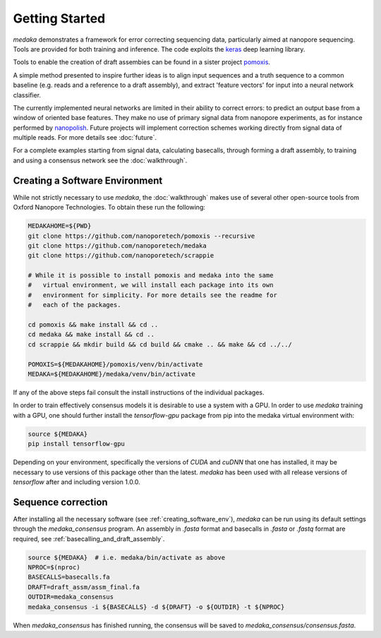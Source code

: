 Getting Started
===============

`medaka` demonstrates a framework for error correcting sequencing data,
particularly aimed at nanopore sequencing. Tools are provided for both training
and inference. The code exploits the `keras <https://keras.io>`_ deep learning
library.

Tools to enable the creation of draft assembies can be found in a sister
project `pomoxis <https://github.com/nanoporetech/pomoxis>`_.

A simple method presented to inspire further ideas is to align input sequences
and a truth sequence to a common baseline (e.g. reads and a reference to a
draft assembly), and extract 'feature vectors' for input into a neural network
classifier.

The currently implemented neural networks are limited in their ability to
correct errors: to predict an output base from a window of oriented base
features. They make no use of primary signal data from nanopore experiments,
as for instance performed by `nanopolish <https://github.com/jts/nanopolish>`_.
Future projects will implement correction schemes working directly from signal
data of multiple reads. For more details see :doc:`future`.

For a complete examples starting from signal data, calculating basecalls,
through forming a draft assembly, to training and using a consensus network
see the :doc:`walkthrough`.


.. _creating_software_env:

Creating a Software Environment
-------------------------------

While not strictly necessary to use `medaka`, the :doc:`walkthrough` makes use of
several other open-source tools from Oxford Nanopore Technologies. To obtain
these run the following:

.. code-block:: bash

    MEDAKAHOME=${PWD}
    git clone https://github.com/nanoporetech/pomoxis --recursive
    git clone https://github.com/nanoporetech/medaka
    git clone https://github.com/nanoporetech/scrappie
    
    # While it is possible to install pomoxis and medaka into the same
    #   virtual environment, we will install each package into its own
    #   environment for simplicity. For more details see the readme for
    #   each of the packages.

    cd pomoxis && make install && cd ..
    cd medaka && make install && cd ..
    cd scrappie && mkdir build && cd build && cmake .. && make && cd ../../

    POMOXIS=${MEDAKAHOME}/pomoxis/venv/bin/activate
    MEDAKA=${MEDAKAHOME}/medaka/venv/bin/activate

If any of the above steps fail consult the install instructions of the
individual packages. 
 
In order to train effectively consensus models it is desirable to use a system
with a GPU. In order to use `medaka` training with a GPU, one should further
install the `tensorflow-gpu` package from pip into the medaka virtual
environment with:

.. code-block:: bash

    source ${MEDAKA}
    pip install tensorflow-gpu

Depending on your environment, specifically the versions of `CUDA` and `cuDNN`
that one has installed, it may be necessary to use versions of this package other
than the latest. `medaka` has been used with all release versions of `tensorflow`
after and including version 1.0.0.


.. _sequence_correction:

Sequence correction
-------------------
 
After installing all the necessary software (see :ref:`creating_software_env`),
`medaka` can be run using its default settings through the `medaka_consensus`
program. An assembly in `.fasta` format and basecalls in `.fasta` or `.fastq`
format are required, see :ref:`basecalling_and_draft_assembly`.

.. code-block:: bash

    source ${MEDAKA}  # i.e. medaka/bin/activate as above
    NPROC=$(nproc)
    BASECALLS=basecalls.fa
    DRAFT=draft_assm/assm_final.fa
    OUTDIR=medaka_consensus
    medaka_consensus -i ${BASECALLS} -d ${DRAFT} -o ${OUTDIR} -t ${NPROC}

When `medaka_consensus` has finished running, the consensus will be saved to
`medaka_consensus/consensus.fasta`.
